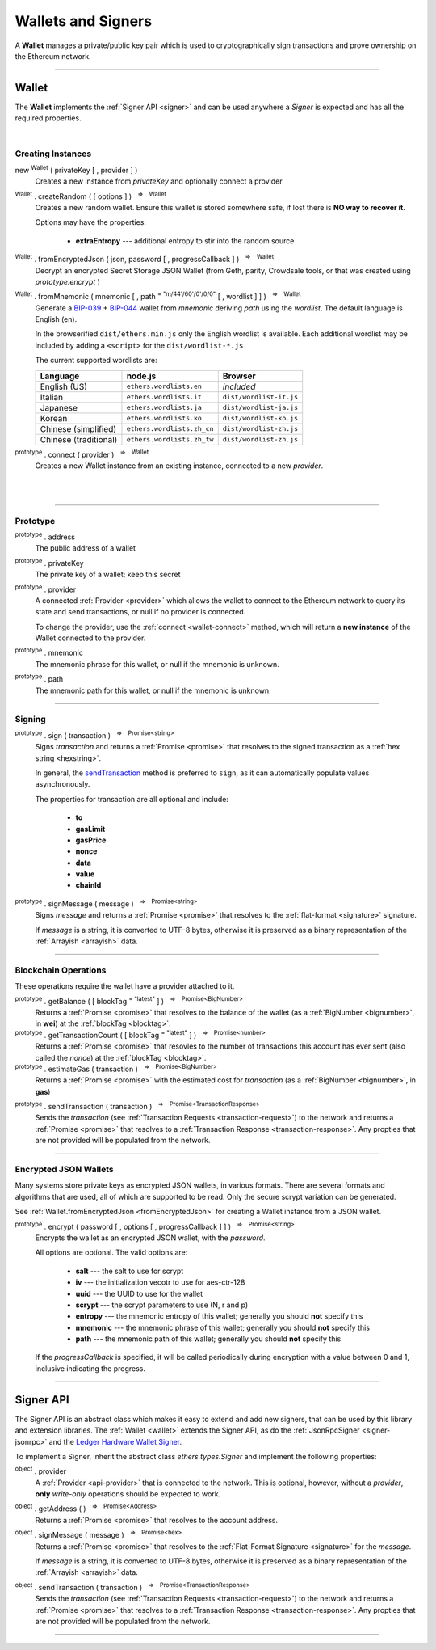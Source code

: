 .. |nbsp| unicode:: U+00A0 .. non-breaking space

.. _api-wallet:

Wallets and Signers
*******************

A **Wallet** manages a private/public key pair which is used to cryptographically sign
transactions and prove ownership on the Ethereum network.

-----

.. _wallet:

Wallet
======

The **Wallet** implements the :ref:`Signer API <signer>` and can be used anywhere a *Signer*
is expected and has all the required properties.

|

Creating Instances
------------------

new :sup:`Wallet` ( privateKey [ , provider ] )
    Creates a new instance from *privateKey* and optionally connect a provider

:sup:`Wallet` . createRandom ( [ options ] ) |nbsp| :sup:`=>` |nbsp| :sup:`Wallet`
    Creates a new random wallet. Ensure this wallet is stored somewhere safe, if
    lost there is **NO way to recover it**.

    Options may have the properties:

        - **extraEntropy** --- additional entropy to stir into the random source

.. _fromEncryptedJson:

:sup:`Wallet` . fromEncryptedJson ( json, password [ , progressCallback ] ) |nbsp| :sup:`=>` |nbsp| :sup:`Wallet`
    Decrypt an encrypted Secret Storage JSON Wallet (from Geth, parity, Crowdsale
    tools, or that was created using *prototype.encrypt* )

:sup:`Wallet` . fromMnemonic ( mnemonic [ , path :sup:`= "m/44'/60'/0'/0/0"` [ , wordlist ] ] ) |nbsp| :sup:`=>` |nbsp| :sup:`Wallet`
    Generate a `BIP-039`_ + `BIP-044`_ wallet from *mnemonic* deriving *path* using
    the *wordlist*. The default language is English (en).

    In the browserified ``dist/ethers.min.js`` only the English wordlist is
    available. Each additional wordlist may be included by adding a ``<script>``
    for the ``dist/wordlist-*.js``

    The current supported wordlists are:

    ===================== =========================== =======================
    Language              node.js                     Browser
    ===================== =========================== =======================
    English (US)          ``ethers.wordlists.en``     *included*
    Italian               ``ethers.wordlists.it``     ``dist/wordlist-it.js``
    Japanese              ``ethers.wordlists.ja``     ``dist/wordlist-ja.js``
    Korean                ``ethers.wordlists.ko``     ``dist/wordlist-ko.js``
    Chinese (simplified)  ``ethers.wordlists.zh_cn``  ``dist/wordlist-zh.js``
    Chinese (traditional) ``ethers.wordlists.zh_tw``  ``dist/wordlist-zh.js``
    ===================== =========================== =======================

.. _wallet-connect:

:sup:`prototype` . connect ( provider ) |nbsp| :sup:`=>` |nbsp| :sup:`Wallet`
    Creates a new Wallet instance from an existing instance, connected to a new *provider*.

|

|

.. code-block:: javascript
    :caption: *load a private key*

    let privateKey = "0x0123456789012345678901234567890123456789012345678901234567890123";
    let wallet = new ethers.Wallet(privateKey);

    // Connect a wallet to mainnet
    let provider = ethers.getDefaultProvider();
    let walletWithProvider = new ethers.Wallet(privateKey, provider);

.. code-block:: javascript
    :caption: *create a new random account*

    let randomWallet = ethers.Wallet.createRandom();


.. code-block:: javascript
    :caption: *load a JSON wallet*

    let data = {
        id: "fb1280c0-d646-4e40-9550-7026b1be504a",
        address: "88a5c2d9919e46f883eb62f7b8dd9d0cc45bc290",
        Crypto: {
            kdfparams: {
                dklen: 32,
                p: 1,
                salt: "bbfa53547e3e3bfcc9786a2cbef8504a5031d82734ecef02153e29daeed658fd",
                r: 8,
                n: 262144
            },
            kdf: "scrypt",
            ciphertext: "10adcc8bcaf49474c6710460e0dc974331f71ee4c7baa7314b4a23d25fd6c406",
            mac: "1cf53b5ae8d75f8c037b453e7c3c61b010225d916768a6b145adf5cf9cb3a703",
            cipher: "aes-128-ctr",
            cipherparams: {
                iv: "1dcdf13e49cea706994ed38804f6d171"
             }
        },
        "version" : 3
    };

    let json = JSON.stringify(data);
    let password = "foo";

    ethers.Wallet.fromEncryptedJson(json, password).then(function(wallet) {
        console.log("Address: " + wallet.address);
        // "Address: 0x88a5C2d9919e46F883EB62F7b8Dd9d0CC45bc290"
    });


.. code-block:: javascript
    :caption: *load a mnemonic phrase*

    let mnemonic = "radar blur cabbage chef fix engine embark joy scheme fiction master release";
    let mnemonicWallet = ethers.Wallet.fromMnemonic(mnemonic);

    // Load the second account from a mnemonic
    let path = "m/44'/60'/1'/0/0";
    let secondMnemonicWallet = ethers.Wallet.fromMnemonic(mnemonic, path);

    // Load using a non-english locale wordlist (the path "null" will use the default)
    let secondMnemonicWallet = ethers.Wallet.fromMnemonic(mnemonic, null, ethers.wordlists.ko);

-----

Prototype
---------

:sup:`prototype` . address
    The public address of a wallet

:sup:`prototype` . privateKey
    The private key of a wallet; keep this secret

:sup:`prototype` . provider
    A connected :ref:`Provider <provider>` which allows the wallet to
    connect to the Ethereum network to query its state and send transactions,
    or null if no provider is connected.

    To change the provider, use the :ref:`connect <wallet-connect>` method, which will return
    a **new instance** of the Wallet connected to the provider.

    

:sup:`prototype` . mnemonic
    The mnemonic phrase for this wallet, or null if the mnemonic is unknown.

:sup:`prototype` . path
    The mnemonic path for this wallet, or null if the mnemonic is unknown.

-----

Signing
-------

:sup:`prototype` . sign ( transaction ) |nbsp| :sup:`=>` |nbsp| :sup:`Promise<string>`
    Signs *transaction* and returns a :ref:`Promise <promise>` that resolves to
    the signed transaction as a :ref:`hex string <hexstring>`.

    In general, the `sendTransaction`_ method is preferred to ``sign``, as it can automatically
    populate values asynchronously.

    The properties for transaction are all optional and include:

        - **to**
        - **gasLimit**
        - **gasPrice**
        - **nonce**
        - **data**
        - **value**
        - **chainId**

:sup:`prototype` . signMessage ( message ) |nbsp| :sup:`=>` |nbsp| :sup:`Promise<string>`
    Signs *message* and returns a :ref:`Promise <promise>` that resolves to
    the :ref:`flat-format <signature>` signature.

    If *message* is a string, it is converted to UTF-8 bytes, otherwise it is
    preserved as a binary representation of the :ref:`Arrayish <arrayish>` data.

.. code-block:: javascript
    :caption: *signing transactions*

    let privateKey = "0x3141592653589793238462643383279502884197169399375105820974944592"
    let wallet = new ethers.Wallet(privateKey)

    console.log(wallet.address)
    // "0x7357589f8e367c2C31F51242fB77B350A11830F3"

    // All properties are optional
    let transaction = {
        nonce: 0,
        gasLimit: 21000,
        gasPrice: utils.bigNumberify("20000000000"),

        to: "0x88a5C2d9919e46F883EB62F7b8Dd9d0CC45bc290",
        // ... or supports ENS names
        // to: "ricmoo.firefly.eth",

        value: utils.parseEther("1.0"),
        data: "0x",

        // This ensures the transaction cannot be replayed on different networks
        chainId: ethers.utils.getNetwork('homestead').chainId
    }

    let signPromise = wallet.sign(transaction)

    signPromise.then((signedTransaction) => {

        console.log(signedTransaction);
        // "0xf86c808504a817c8008252089488a5c2d9919e46f883eb62f7b8dd9d0cc45bc2
        //    90880de0b6b3a76400008025a05e766fa4bbb395108dc250ec66c2f88355d240
        //    acdc47ab5dfaad46bcf63f2a34a05b2cb6290fd8ff801d07f6767df63c1c3da7
        //    a7b83b53cd6cea3d3075ef9597d5"

        // This can now be sent to the Ethereum network
        let provider = ethers.getDefaultProvider()
        provider.sendTransaction(signedTransaction).then((tx) => {

            console.log(tx);
            // {
            //    // These will match the above values (excluded properties are zero)
            //    "nonce", "gasLimit", "gasPrice", "to", "value", "data", "chainId"
            //
            //    // These will now be present
            //    "from", "hash", "r", "s", "v"
            //  }
            // Hash:
        });
    })


.. code-block:: javascript
    :caption: *signing text messages*

    let privateKey = "0x3141592653589793238462643383279502884197169399375105820974944592"
    let wallet = new ethers.Wallet(privateKey);

    // Sign a text message
    let signPromise = wallet.signMessage("Hello World!")

    signPromise.then((signature) => {

        // Flat-format
        console.log(signature);
        // "0xea09d6e94e52b48489bd66754c9c02a772f029d4a2f136bba9917ab3042a0474
        //    301198d8c2afb71351753436b7e5a420745fed77b6c3089bbcca64113575ec3c
        //    1c"

        // Expanded-format
        console.log(ethers.utils.splitSignature(signature));
        // {
        //   r: "0xea09d6e94e52b48489bd66754c9c02a772f029d4a2f136bba9917ab3042a0474",
        //   s: "0x301198d8c2afb71351753436b7e5a420745fed77b6c3089bbcca64113575ec3c",
        //   v: 28,
        //   recoveryParam: 1
        //  }
    });

.. code-block:: javascript
    :caption: *signing binary messages*

    let privateKey = "0x3141592653589793238462643383279502884197169399375105820974944592"
    let wallet = new ethers.Wallet(privateKey);

    // The 66 character hex string MUST be converted to a 32-byte array first!
    let hash = "0x3ea2f1d0abf3fc66cf29eebb70cbd4e7fe762ef8a09bcc06c8edf641230afec0";
    let binaryData = ethers.utils.arrayify(hash);

    let signPromise = wallet.signMessage(binaryData)

    signPromise.then((signature) => {

        console.log(signature);
        // "0x5e9b7a7bd77ac21372939d386342ae58081a33bf53479152c87c1e787c27d06b
        //    118d3eccff0ace49891e192049e16b5210047068384772ba1fdb33bbcba58039
        //    1c"
    });

-----

Blockchain Operations
---------------------

These operations require the wallet have a provider attached to it.

:sup:`prototype` . getBalance ( [ blockTag :sup:`= "latest"` ] ) |nbsp| :sup:`=>` |nbsp| :sup:`Promise<BigNumber>`
    Returns a :ref:`Promise <promise>` that resolves to the balance of the wallet
    (as a :ref:`BigNumber <bignumber>`, in **wei**) at the :ref:`blockTag <blocktag>`.

:sup:`prototype` . getTransactionCount ( [ blockTag :sup:`= "latest"` ] ) |nbsp| :sup:`=>` |nbsp| :sup:`Promise<number>`
    Returns a :ref:`Promise <promise>` that resovles to the number of transactions
    this account has ever sent (also called the *nonce*) at the :ref:`blockTag <blocktag>`.

:sup:`prototype` . estimateGas ( transaction ) |nbsp| :sup:`=>` |nbsp| :sup:`Promise<BigNumber>`
    Returns a :ref:`Promise <promise>` with the estimated cost for *transaction* (as a
    :ref:`BigNumber <bignumber>`, in **gas**)

.. _sendTransaction:

:sup:`prototype` . sendTransaction ( transaction ) |nbsp| :sup:`=>` |nbsp| :sup:`Promise<TransactionResponse>`
    Sends the *transaction* (see :ref:`Transaction Requests <transaction-request>`) to
    the network and returns a :ref:`Promise <promise>` that resolves to a
    :ref:`Transaction Response <transaction-response>`. Any propties that are not
    provided will be populated from the network.

.. code-block:: javascript
    :caption: *query the network*

    // We require a provider to query the network
    let provider = ethers.getDefaultProvider();

    let privateKey = "0x3141592653589793238462643383279502884197169399375105820974944592"
    let wallet = new ethers.Wallet(privateKey, provider);

    let balancePromise = wallet.getBalance();

    balancePromise.then((balance) => {
        console.log(balance);
    });

    let transactionCountPromise = wallet.getTransactionCount();

    transactionCountPromise.then((transactionCount) => {
        console.log(transactionCount);
    });


.. code-block:: javascript
    :caption: *transfer ether*

    // We require a provider to send transactions
    let provider = ethers.getDefaultProvider();

    let privateKey = "0x3141592653589793238462643383279502884197169399375105820974944592"
    let wallet = new ethers.Wallet(privateKey, provider);

    let amount = ethers.utils.parseEther('1.0');

    let tx = {
        to: "0x88a5c2d9919e46f883eb62f7b8dd9d0cc45bc290",
        // ... or supports ENS names
        // to: "ricmoo.firefly.eth",

        // We must pass in the amount as wei (1 ether = 1e18 wei), so we
        // use this convenience function to convert ether to wei.
        value: ethers.utils.parseEther('1.0')
    };

    let sendPromise = wallet.sendTransaction(tx);

    sendPromise.then((tx) => {
        console.log(tx);
        // {
        //    // All transaction fields will be present
        //    "nonce", "gasLimit", "pasPrice", "to", "value", "data",
        //    "from", "hash", "r", "s", "v"
        // }
    });


-----

Encrypted JSON Wallets
----------------------

Many systems store private keys as encrypted JSON wallets, in various formats. There are several
formats and algorithms that are used, all of which are supported to be read.
Only the secure scrypt variation can be generated.

See :ref:`Wallet.fromEncryptedJson <fromEncryptedJson>` for creating a
Wallet instance from a JSON wallet.

:sup:`prototype` . encrypt ( password [ , options [ , progressCallback ] ] ) |nbsp| :sup:`=>` |nbsp| :sup:`Promise<string>`
    Encrypts the wallet as an encrypted JSON wallet, with the *password*.

    All options are optional. The valid options are:

        - **salt** --- the salt to use for scrypt
        - **iv** --- the initialization vecotr to use for aes-ctr-128
        - **uuid** --- the UUID to use for the wallet
        - **scrypt** --- the scrypt parameters to use (N, r and p)
        - **entropy** --- the mnemonic entropy of this wallet; generally you should **not** specify this
        - **mnemonic** --- the mnemonic phrase of this wallet; generally you should **not** specify this
        - **path** --- the mnemonic path of this wallet; generally you should **not** specify this

    If the *progressCallback* is specified, it will be called periodically during
    encryption with a value between 0 and 1, inclusive indicating the progress.


.. code-block:: javascript
    :caption: *encrypt a wallet as an encrypted JSON wallet*

    let password = "password123";

    function callback(progress) {
        console.log("Encrypting: " + parseInt(progress * 100) + "% complete");
    }

    let encryptPromise = wallet.encrypt(password, callback);

    encryptPromise.then(function(json) {
        console.log(json);
    });

-----

.. _signer:

Signer API
==========

The Signer API is an abstract class which makes it easy to extend and add new signers,
that can be used by this library and extension libraries. The :ref:`Wallet <wallet>`
extends the Signer API, as do the :ref:`JsonRpcSigner <signer-jsonrpc>` and the
`Ledger Hardware Wallet Signer`_.

To implement a Signer, inherit the abstract class *ethers.types.Signer* and implement
the following properties:

:sup:`object` . provider
    A :ref:`Provider <api-provider>` that is connected to the network. This is optional, however,
    without a *provider*, **only** *write-only* operations should be expected to work.

:sup:`object` . getAddress ( ) |nbsp| :sup:`=>` |nbsp| :sup:`Promise<Address>`
    Returns a :ref:`Promise <promise>` that resolves to the account address.

:sup:`object` . signMessage ( message ) |nbsp| :sup:`=>` |nbsp| :sup:`Promise<hex>`
    Returns a :ref:`Promise <promise>` that resolves to the :ref:`Flat-Format Signature <signature>`
    for the *message*.

    If *message* is a string, it is converted to UTF-8 bytes, otherwise it is
    preserved as a binary representation of the :ref:`Arrayish <arrayish>` data.

:sup:`object` . sendTransaction ( transaction ) |nbsp| :sup:`=>` |nbsp| :sup:`Promise<TransactionResponse>`
    Sends the *transaction* (see :ref:`Transaction Requests <transaction-request>`) to
    the network and returns a :ref:`Promise <promise>` that resolves to a
    :ref:`Transaction Response <transaction-response>`. Any propties that are not
    provided will be populated from the network.

-----

.. _BIP-039: https://github.com/bitcoin/bips/blob/master/bip-0039.mediawiki
.. _BIP-044: https://github.com/bitcoin/bips/blob/master/bip-0044.mediawiki
.. _Ledger Hardware Wallet Signer: https://github.com/ethers-io/ethers-ledger

.. EOF
